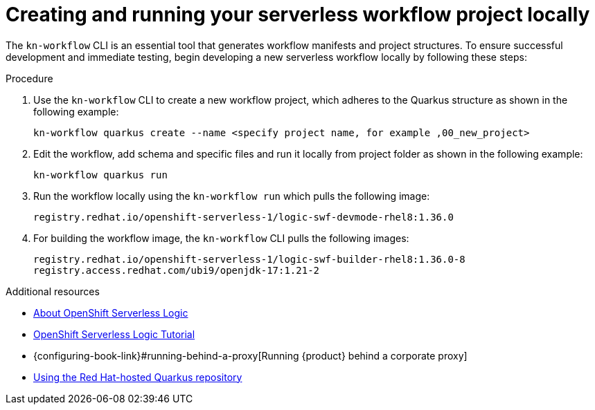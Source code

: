 :_mod-docs-content-type: PROCEDURE

[id="proc-creating-and-running-workflows.adoc_{context}"]
= Creating and running your serverless workflow project locally

The `kn-workflow` CLI is an essential tool that generates workflow manifests and project structures. To ensure successful development and immediate testing, begin developing a new serverless workflow locally by following these steps:

.Procedure
. Use the `kn-workflow` CLI to create a new workflow project, which adheres to the Quarkus structure as shown in the following example:
+
[source,bash]
----
kn-workflow quarkus create --name <specify project name, for example ,00_new_project>
----

. Edit the workflow, add schema and specific files and run it locally from project folder as shown in the following example:
+
[source,bash]
----
kn-workflow quarkus run
----
. Run the workflow locally using the `kn-workflow run` which pulls the following image:
+
[source,yaml]
----
registry.redhat.io/openshift-serverless-1/logic-swf-devmode-rhel8:1.36.0
----

. For building the workflow image, the `kn-workflow` CLI pulls the following images:
+
[source,yaml]
----
registry.redhat.io/openshift-serverless-1/logic-swf-builder-rhel8:1.36.0-8
registry.access.redhat.com/ubi9/openjdk-17:1.21-2
----

[role="_additional-resources"]
.Additional resources

* link:https://openshift-knative.github.io/docs/docs/latest/serverless-logic/about.html[About OpenShift Serverless Logic]
* link:https://redhat-scholars.github.io/serverless-workflow/osl/index.html[OpenShift Serverless Logic Tutorial]
* {configuring-book-link}#running-behind-a-proxy[Running {product} behind a corporate proxy]
* link:https://docs.redhat.com/en/documentation/red_hat_build_of_quarkus/3.15/html-single/getting_started_with_red_hat_build_of_quarkus/index#proc_online-maven_quarkus-getting-started[Using the Red Hat-hosted Quarkus repository]